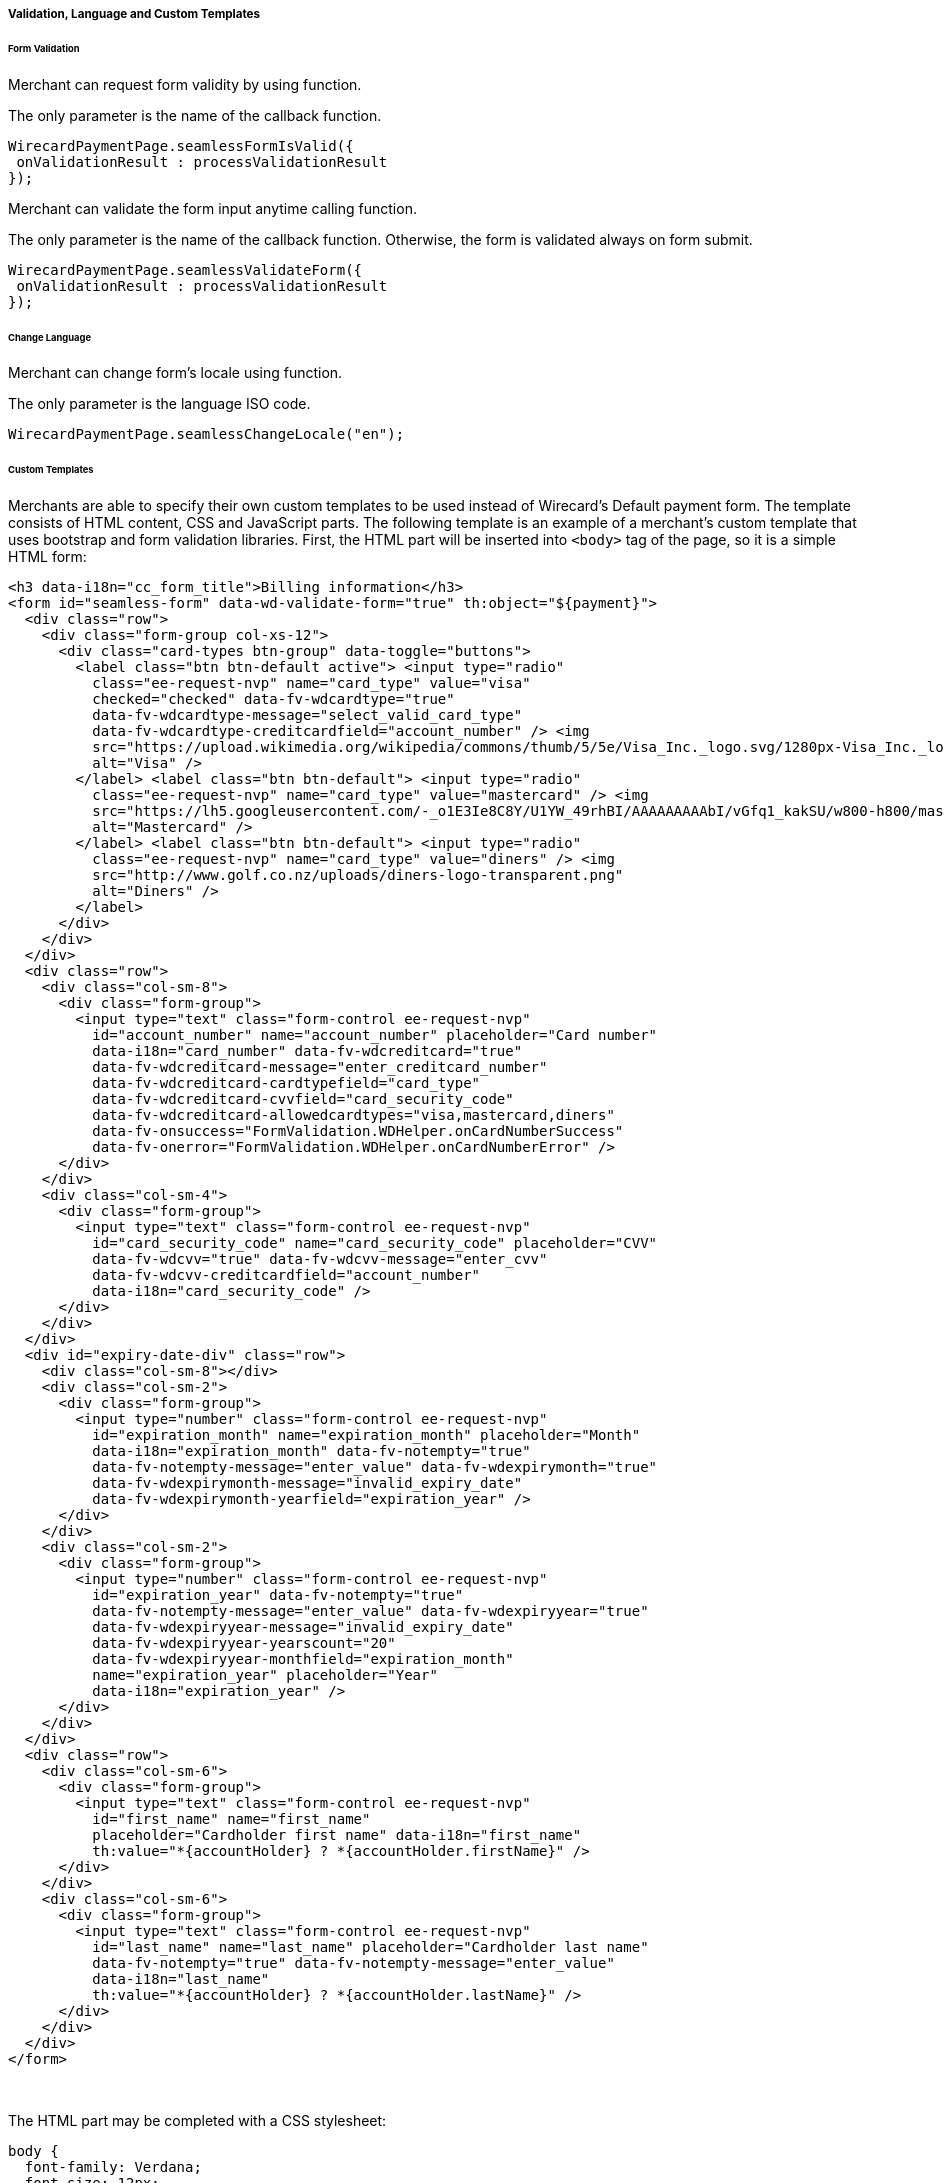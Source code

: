 [#Seamless_ValidationLanguagesCustomTemplates]
===== Validation, Language and Custom Templates

[#Seamless_FormValidation]
====== Form Validation

Merchant can request form validity by using function.

The only parameter is the name of the callback function.

[source,js]
----
WirecardPaymentPage.seamlessFormIsValid({
 onValidationResult : processValidationResult
});

----

Merchant can validate the form input anytime calling function.

The only parameter is the name of the callback function. Otherwise,
the form is validated always on form submit.

[source,js]
----
WirecardPaymentPage.seamlessValidateForm({
 onValidationResult : processValidationResult
});
----

[#Seamless_ChangeLanguage]
====== Change Language

Merchant can change form's locale using function.

The only parameter is the language ISO code.

[source,js]
----
WirecardPaymentPage.seamlessChangeLocale("en");
----


[#Seamless_CustomTemplates]
====== Custom Templates

Merchants are able to specify their own custom templates to be used
instead of Wirecard’s Default payment form. The template consists of
HTML content, CSS and JavaScript parts. The following template is an
example of a merchant’s custom template that uses bootstrap and
form validation libraries. First, the HTML part will be inserted into ``<body>``
tag of the page, so it is a simple HTML form:

[source,html]
----
<h3 data-i18n="cc_form_title">Billing information</h3>
<form id="seamless-form" data-wd-validate-form="true" th:object="${payment}">
  <div class="row">
    <div class="form-group col-xs-12">
      <div class="card-types btn-group" data-toggle="buttons">
        <label class="btn btn-default active"> <input type="radio"
          class="ee-request-nvp" name="card_type" value="visa"
          checked="checked" data-fv-wdcardtype="true"
          data-fv-wdcardtype-message="select_valid_card_type"
          data-fv-wdcardtype-creditcardfield="account_number" /> <img
          src="https://upload.wikimedia.org/wikipedia/commons/thumb/5/5e/Visa_Inc._logo.svg/1280px-Visa_Inc._logo.svg.png"
          alt="Visa" />
        </label> <label class="btn btn-default"> <input type="radio"
          class="ee-request-nvp" name="card_type" value="mastercard" /> <img
          src="https://lh5.googleusercontent.com/-_o1E3Ie8C8Y/U1YW_49rhBI/AAAAAAAAAbI/vGfq1_kakSU/w800-h800/mastercard-logo-in-jokerman-font.png"
          alt="Mastercard" />
        </label> <label class="btn btn-default"> <input type="radio"
          class="ee-request-nvp" name="card_type" value="diners" /> <img
          src="http://www.golf.co.nz/uploads/diners-logo-transparent.png"
          alt="Diners" />
        </label>
      </div>
    </div>
  </div>
  <div class="row">
    <div class="col-sm-8">
      <div class="form-group">
        <input type="text" class="form-control ee-request-nvp"
          id="account_number" name="account_number" placeholder="Card number"
          data-i18n="card_number" data-fv-wdcreditcard="true"
          data-fv-wdcreditcard-message="enter_creditcard_number"
          data-fv-wdcreditcard-cardtypefield="card_type"
          data-fv-wdcreditcard-cvvfield="card_security_code"
          data-fv-wdcreditcard-allowedcardtypes="visa,mastercard,diners"
          data-fv-onsuccess="FormValidation.WDHelper.onCardNumberSuccess"
          data-fv-onerror="FormValidation.WDHelper.onCardNumberError" />
      </div>
    </div>
    <div class="col-sm-4">
      <div class="form-group">
        <input type="text" class="form-control ee-request-nvp"
          id="card_security_code" name="card_security_code" placeholder="CVV"
          data-fv-wdcvv="true" data-fv-wdcvv-message="enter_cvv"
          data-fv-wdcvv-creditcardfield="account_number"
          data-i18n="card_security_code" />
      </div>
    </div>
  </div>
  <div id="expiry-date-div" class="row">
    <div class="col-sm-8"></div>
    <div class="col-sm-2">
      <div class="form-group">
        <input type="number" class="form-control ee-request-nvp"
          id="expiration_month" name="expiration_month" placeholder="Month"
          data-i18n="expiration_month" data-fv-notempty="true"
          data-fv-notempty-message="enter_value" data-fv-wdexpirymonth="true"
          data-fv-wdexpirymonth-message="invalid_expiry_date"
          data-fv-wdexpirymonth-yearfield="expiration_year" />
      </div>
    </div>
    <div class="col-sm-2">
      <div class="form-group">
        <input type="number" class="form-control ee-request-nvp"
          id="expiration_year" data-fv-notempty="true"
          data-fv-notempty-message="enter_value" data-fv-wdexpiryyear="true"
          data-fv-wdexpiryyear-message="invalid_expiry_date"
          data-fv-wdexpiryyear-yearscount="20"
          data-fv-wdexpiryyear-monthfield="expiration_month"
          name="expiration_year" placeholder="Year"
          data-i18n="expiration_year" />
      </div>
    </div>
  </div>
  <div class="row">
    <div class="col-sm-6">
      <div class="form-group">
        <input type="text" class="form-control ee-request-nvp"
          id="first_name" name="first_name"
          placeholder="Cardholder first name" data-i18n="first_name"
          th:value="*{accountHolder} ? *{accountHolder.firstName}" />
      </div>
    </div>
    <div class="col-sm-6">
      <div class="form-group">
        <input type="text" class="form-control ee-request-nvp"
          id="last_name" name="last_name" placeholder="Cardholder last name"
          data-fv-notempty="true" data-fv-notempty-message="enter_value"
          data-i18n="last_name"
          th:value="*{accountHolder} ? *{accountHolder.lastName}" />
      </div>
    </div>
  </div>
</form>
----
 

The HTML part may be completed with a CSS stylesheet:

[source,css]
----
body {
  font-family: Verdana;
  font-size: 12px;
  padding: 20px;
}
input {
  width: 100%;
}
.btn {
  outline: none !important;
}
.card-types .btn {
  height: 40px
}
.card-types .btn img {
  width: 40px;
}
.card-types .form-control-feedback {
  right: -40px !important;
  top: 1px !important;
}
----

Each merchant may provide multiple templates and specify which one to
use when rendering the Seamless form. Please contact Merchant Support in
order to set up custom templates.
